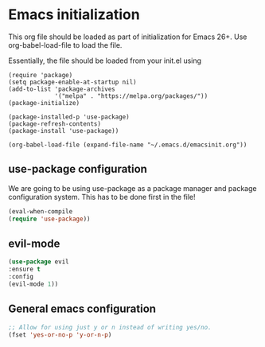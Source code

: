 * Emacs initialization

This org file should be loaded as part of initialization for Emacs 26+.
Use org-babel-load-file to load the file.

Essentially, the file should be loaded from your init.el using
#+BEGIN_EXAMPLE
(require 'package)
(setq package-enable-at-startup nil)
(add-to-list 'package-archives
             '("melpa" . "https://melpa.org/packages/"))
(package-initialize)

(package-installed-p 'use-package)
(package-refresh-contents)
(package-install 'use-package))

(org-babel-load-file (expand-file-name "~/.emacs.d/emacsinit.org"))
#+END_EXAMPLE


** use-package configuration
   We are going to be using use-package as a package manager and
   package configuration system. This has to be done first in the
   file!
   #+BEGIN_SRC emacs-lisp
   (eval-when-compile
   (require 'use-package))
   #+END_SRC

** evil-mode
   #+BEGIN_SRC emacs-lisp
   (use-package evil
   :ensure t
   :config
   (evil-mode 1))
   #+END_SRC

** General emacs configuration
   #+BEGIN_SRC emacs-lisp
   ;; Allow for using just y or n instead of writing yes/no.
   (fset 'yes-or-no-p 'y-or-n-p)
   #+END_SRC
